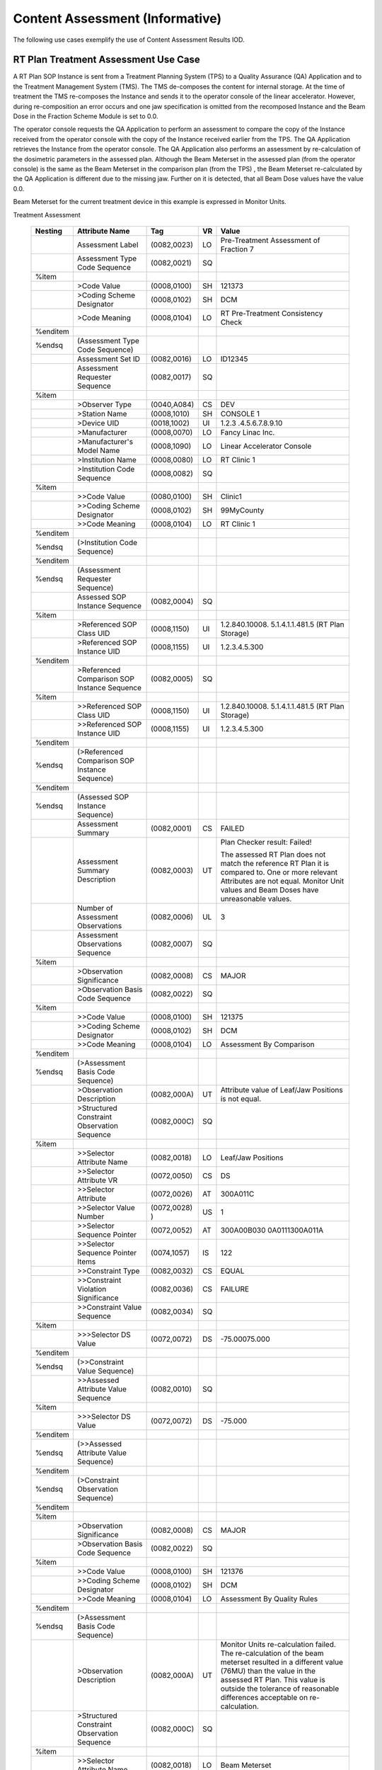 .. _chapter_ZZZ:

Content Assessment (Informative)
================================

The following use cases exemplify the use of Content Assessment Results
IOD.

.. _sect_ZZZ.1:

RT Plan Treatment Assessment Use Case
-------------------------------------

A RT Plan SOP Instance is sent from a Treatment Planning System (TPS) to
a Quality Assurance (QA) Application and to the Treatment Management
System (TMS). The TMS de-composes the content for internal storage. At
the time of treatment the TMS re-composes the Instance and sends it to
the operator console of the linear accelerator. However, during
re-composition an error occurs and one jaw specification is omitted from
the recomposed Instance and the Beam Dose in the Fraction Scheme Module
is set to 0.0.

The operator console requests the QA Application to perform an
assessment to compare the copy of the Instance received from the
operator console with the copy of the Instance received earlier from the
TPS. The QA Application retrieves the Instance from the operator
console. The QA Application also performs an assessment by
re-calculation of the dosimetric parameters in the assessed plan.
Although the Beam Meterset in the assessed plan (from the operator
console) is the same as the Beam Meterset in the comparison plan (from
the TPS) , the Beam Meterset re-calculated by the QA Application is
different due to the missing jaw. Further on it is detected, that all
Beam Dose values have the value 0.0.

Beam Meterset for the current treatment device in this example is
expressed in Monitor Units.

.. table:: Content Assessment Results Module Example of a RT Plan
Treatment Assessment

   +----------+-----------------+---------------+----+-----------------+
   | Nesting  | Attribute Name  | Tag           | VR | Value           |
   +==========+=================+===============+====+=================+
   |          | Assessment      | (0082,0023)   | LO | Pre-Treatment   |
   |          | Label           |               |    | Assessment of   |
   |          |                 |               |    | Fraction 7      |
   +----------+-----------------+---------------+----+-----------------+
   |          | Assessment Type | (0082,0021)   | SQ |                 |
   |          | Code Sequence   |               |    |                 |
   +----------+-----------------+---------------+----+-----------------+
   | %item    |                 |               |    |                 |
   +----------+-----------------+---------------+----+-----------------+
   |          | >Code Value     | (0008,0100)   | SH | 121373          |
   +----------+-----------------+---------------+----+-----------------+
   |          | >Coding Scheme  | (0008,0102)   | SH | DCM             |
   |          | Designator      |               |    |                 |
   +----------+-----------------+---------------+----+-----------------+
   |          | >Code Meaning   | (0008,0104)   | LO | RT              |
   |          |                 |               |    | Pre-Treatment   |
   |          |                 |               |    | Consistency     |
   |          |                 |               |    | Check           |
   +----------+-----------------+---------------+----+-----------------+
   | %enditem |                 |               |    |                 |
   +----------+-----------------+---------------+----+-----------------+
   | %endsq   | (Assessment     |               |    |                 |
   |          | Type Code       |               |    |                 |
   |          | Sequence)       |               |    |                 |
   +----------+-----------------+---------------+----+-----------------+
   |          | Assessment Set  | (0082,0016)   | LO | ID12345         |
   |          | ID              |               |    |                 |
   +----------+-----------------+---------------+----+-----------------+
   |          | Assessment      | (0082,0017)   | SQ |                 |
   |          | Requester       |               |    |                 |
   |          | Sequence        |               |    |                 |
   +----------+-----------------+---------------+----+-----------------+
   | %item    |                 |               |    |                 |
   +----------+-----------------+---------------+----+-----------------+
   |          | >Observer Type  | (0040,A084)   | CS | DEV             |
   +----------+-----------------+---------------+----+-----------------+
   |          | >Station Name   | (0008,1010)   | SH | CONSOLE 1       |
   +----------+-----------------+---------------+----+-----------------+
   |          | >Device UID     | (0018,1002)   | UI | 1.2.3           |
   |          |                 |               |    | .4.5.6.7.8.9.10 |
   +----------+-----------------+---------------+----+-----------------+
   |          | >Manufacturer   | (0008,0070)   | LO | Fancy Linac     |
   |          |                 |               |    | Inc.            |
   +----------+-----------------+---------------+----+-----------------+
   |          | >Manufacturer's | (0008,1090)   | LO | Linear          |
   |          | Model Name      |               |    | Accelerator     |
   |          |                 |               |    | Console         |
   +----------+-----------------+---------------+----+-----------------+
   |          | >Institution    | (0008,0080)   | LO | RT Clinic 1     |
   |          | Name            |               |    |                 |
   +----------+-----------------+---------------+----+-----------------+
   |          | >Institution    | (0008,0082)   | SQ |                 |
   |          | Code Sequence   |               |    |                 |
   +----------+-----------------+---------------+----+-----------------+
   | %item    |                 |               |    |                 |
   +----------+-----------------+---------------+----+-----------------+
   |          | >>Code Value    | (0080,0100)   | SH | Clinic1         |
   +----------+-----------------+---------------+----+-----------------+
   |          | >>Coding Scheme | (0008,0102)   | SH | 99MyCounty      |
   |          | Designator      |               |    |                 |
   +----------+-----------------+---------------+----+-----------------+
   |          | >>Code Meaning  | (0008,0104)   | LO | RT Clinic 1     |
   +----------+-----------------+---------------+----+-----------------+
   | %enditem |                 |               |    |                 |
   +----------+-----------------+---------------+----+-----------------+
   | %endsq   | (>Institution   |               |    |                 |
   |          | Code Sequence)  |               |    |                 |
   +----------+-----------------+---------------+----+-----------------+
   | %enditem |                 |               |    |                 |
   +----------+-----------------+---------------+----+-----------------+
   | %endsq   | (Assessment     |               |    |                 |
   |          | Requester       |               |    |                 |
   |          | Sequence)       |               |    |                 |
   +----------+-----------------+---------------+----+-----------------+
   |          | Assessed SOP    | (0082,0004)   | SQ |                 |
   |          | Instance        |               |    |                 |
   |          | Sequence        |               |    |                 |
   +----------+-----------------+---------------+----+-----------------+
   | %item    |                 |               |    |                 |
   +----------+-----------------+---------------+----+-----------------+
   |          | >Referenced SOP | (0008,1150)   | UI | 1.2.840.10008.  |
   |          | Class UID       |               |    | 5.1.4.1.1.481.5 |
   |          |                 |               |    | (RT Plan        |
   |          |                 |               |    | Storage)        |
   +----------+-----------------+---------------+----+-----------------+
   |          | >Referenced SOP | (0008,1155)   | UI | 1.2.3.4.5.300   |
   |          | Instance UID    |               |    |                 |
   +----------+-----------------+---------------+----+-----------------+
   | %enditem |                 |               |    |                 |
   +----------+-----------------+---------------+----+-----------------+
   |          | >Referenced     | (0082,0005)   | SQ |                 |
   |          | Comparison SOP  |               |    |                 |
   |          | Instance        |               |    |                 |
   |          | Sequence        |               |    |                 |
   +----------+-----------------+---------------+----+-----------------+
   | %item    |                 |               |    |                 |
   +----------+-----------------+---------------+----+-----------------+
   |          | >>Referenced    | (0008,1150)   | UI | 1.2.840.10008.  |
   |          | SOP Class UID   |               |    | 5.1.4.1.1.481.5 |
   |          |                 |               |    | (RT Plan        |
   |          |                 |               |    | Storage)        |
   +----------+-----------------+---------------+----+-----------------+
   |          | >>Referenced    | (0008,1155)   | UI | 1.2.3.4.5.300   |
   |          | SOP Instance    |               |    |                 |
   |          | UID             |               |    |                 |
   +----------+-----------------+---------------+----+-----------------+
   | %enditem |                 |               |    |                 |
   +----------+-----------------+---------------+----+-----------------+
   | %endsq   | (>Referenced    |               |    |                 |
   |          | Comparison SOP  |               |    |                 |
   |          | Instance        |               |    |                 |
   |          | Sequence)       |               |    |                 |
   +----------+-----------------+---------------+----+-----------------+
   | %enditem |                 |               |    |                 |
   +----------+-----------------+---------------+----+-----------------+
   | %endsq   | (Assessed SOP   |               |    |                 |
   |          | Instance        |               |    |                 |
   |          | Sequence)       |               |    |                 |
   +----------+-----------------+---------------+----+-----------------+
   |          | Assessment      | (0082,0001)   | CS | FAILED          |
   |          | Summary         |               |    |                 |
   +----------+-----------------+---------------+----+-----------------+
   |          | Assessment      | (0082,0003)   | UT | Plan Checker    |
   |          | Summary         |               |    | result: Failed! |
   |          | Description     |               |    |                 |
   |          |                 |               |    | The assessed RT |
   |          |                 |               |    | Plan does not   |
   |          |                 |               |    | match the       |
   |          |                 |               |    | reference RT    |
   |          |                 |               |    | Plan it is      |
   |          |                 |               |    | compared to.    |
   |          |                 |               |    | One or more     |
   |          |                 |               |    | relevant        |
   |          |                 |               |    | Attributes are  |
   |          |                 |               |    | not equal.      |
   |          |                 |               |    | Monitor Unit    |
   |          |                 |               |    | values and Beam |
   |          |                 |               |    | Doses have      |
   |          |                 |               |    | unreasonable    |
   |          |                 |               |    | values.         |
   +----------+-----------------+---------------+----+-----------------+
   |          | Number of       | (0082,0006)   | UL | 3               |
   |          | Assessment      |               |    |                 |
   |          | Observations    |               |    |                 |
   +----------+-----------------+---------------+----+-----------------+
   |          | Assessment      | (0082,0007)   | SQ |                 |
   |          | Observations    |               |    |                 |
   |          | Sequence        |               |    |                 |
   +----------+-----------------+---------------+----+-----------------+
   | %item    |                 |               |    |                 |
   +----------+-----------------+---------------+----+-----------------+
   |          | >Observation    | (0082,0008)   | CS | MAJOR           |
   |          | Significance    |               |    |                 |
   +----------+-----------------+---------------+----+-----------------+
   |          | >Observation    | (0082,0022)   | SQ |                 |
   |          | Basis Code      |               |    |                 |
   |          | Sequence        |               |    |                 |
   +----------+-----------------+---------------+----+-----------------+
   | %item    |                 |               |    |                 |
   +----------+-----------------+---------------+----+-----------------+
   |          | >>Code Value    | (0008,0100)   | SH | 121375          |
   +----------+-----------------+---------------+----+-----------------+
   |          | >>Coding Scheme | (0008,0102)   | SH | DCM             |
   |          | Designator      |               |    |                 |
   +----------+-----------------+---------------+----+-----------------+
   |          | >>Code Meaning  | (0008,0104)   | LO | Assessment By   |
   |          |                 |               |    | Comparison      |
   +----------+-----------------+---------------+----+-----------------+
   | %enditem |                 |               |    |                 |
   +----------+-----------------+---------------+----+-----------------+
   | %endsq   | (>Assessment    |               |    |                 |
   |          | Basis Code      |               |    |                 |
   |          | Sequence)       |               |    |                 |
   +----------+-----------------+---------------+----+-----------------+
   |          | >Observation    | (0082,000A)   | UT | Attribute value |
   |          | Description     |               |    | of Leaf/Jaw     |
   |          |                 |               |    | Positions is    |
   |          |                 |               |    | not equal.      |
   +----------+-----------------+---------------+----+-----------------+
   |          | >Structured     | (0082,000C)   | SQ |                 |
   |          | Constraint      |               |    |                 |
   |          | Observation     |               |    |                 |
   |          | Sequence        |               |    |                 |
   +----------+-----------------+---------------+----+-----------------+
   | %item    |                 |               |    |                 |
   +----------+-----------------+---------------+----+-----------------+
   |          | >>Selector      | (0082,0018)   | LO | Leaf/Jaw        |
   |          | Attribute Name  |               |    | Positions       |
   +----------+-----------------+---------------+----+-----------------+
   |          | >>Selector      | (0072,0050)   | CS | DS              |
   |          | Attribute VR    |               |    |                 |
   +----------+-----------------+---------------+----+-----------------+
   |          | >>Selector      | (0072,0026)   | AT | 300A011C        |
   |          | Attribute       |               |    |                 |
   +----------+-----------------+---------------+----+-----------------+
   |          | >>Selector      | (0072,0028) ) | US | 1               |
   |          | Value Number    |               |    |                 |
   +----------+-----------------+---------------+----+-----------------+
   |          | >>Selector      | (0072,0052)   | AT | 300A00B0\30     |
   |          | Sequence        |               |    | 0A0111\300A011A |
   |          | Pointer         |               |    |                 |
   +----------+-----------------+---------------+----+-----------------+
   |          | >>Selector      | (0074,1057)   | IS | 1\2\2           |
   |          | Sequence        |               |    |                 |
   |          | Pointer Items   |               |    |                 |
   +----------+-----------------+---------------+----+-----------------+
   |          | >>Constraint    | (0082,0032)   | CS | EQUAL           |
   |          | Type            |               |    |                 |
   +----------+-----------------+---------------+----+-----------------+
   |          | >>Constraint    | (0082,0036)   | CS | FAILURE         |
   |          | Violation       |               |    |                 |
   |          | Significance    |               |    |                 |
   +----------+-----------------+---------------+----+-----------------+
   |          | >>Constraint    | (0082,0034)   | SQ |                 |
   |          | Value Sequence  |               |    |                 |
   +----------+-----------------+---------------+----+-----------------+
   | %item    |                 |               |    |                 |
   +----------+-----------------+---------------+----+-----------------+
   |          | >>>Selector DS  | (0072,0072)   | DS | -75.000\75.000  |
   |          | Value           |               |    |                 |
   +----------+-----------------+---------------+----+-----------------+
   | %enditem |                 |               |    |                 |
   +----------+-----------------+---------------+----+-----------------+
   | %endsq   | (>>Constraint   |               |    |                 |
   |          | Value Sequence) |               |    |                 |
   +----------+-----------------+---------------+----+-----------------+
   |          | >>Assessed      | (0082,0010)   | SQ |                 |
   |          | Attribute Value |               |    |                 |
   |          | Sequence        |               |    |                 |
   +----------+-----------------+---------------+----+-----------------+
   | %item    |                 |               |    |                 |
   +----------+-----------------+---------------+----+-----------------+
   |          | >>>Selector DS  | (0072,0072)   | DS | -75.000         |
   |          | Value           |               |    |                 |
   +----------+-----------------+---------------+----+-----------------+
   | %enditem |                 |               |    |                 |
   +----------+-----------------+---------------+----+-----------------+
   | %endsq   | (>>Assessed     |               |    |                 |
   |          | Attribute Value |               |    |                 |
   |          | Sequence)       |               |    |                 |
   +----------+-----------------+---------------+----+-----------------+
   | %enditem |                 |               |    |                 |
   +----------+-----------------+---------------+----+-----------------+
   | %endsq   | (>Constraint    |               |    |                 |
   |          | Observation     |               |    |                 |
   |          | Sequence)       |               |    |                 |
   +----------+-----------------+---------------+----+-----------------+
   | %enditem |                 |               |    |                 |
   +----------+-----------------+---------------+----+-----------------+
   | %item    |                 |               |    |                 |
   +----------+-----------------+---------------+----+-----------------+
   |          | >Observation    | (0082,0008)   | CS | MAJOR           |
   |          | Significance    |               |    |                 |
   +----------+-----------------+---------------+----+-----------------+
   |          | >Observation    | (0082,0022)   | SQ |                 |
   |          | Basis Code      |               |    |                 |
   |          | Sequence        |               |    |                 |
   +----------+-----------------+---------------+----+-----------------+
   | %item    |                 |               |    |                 |
   +----------+-----------------+---------------+----+-----------------+
   |          | >>Code Value    | (0008,0100)   | SH | 121376          |
   +----------+-----------------+---------------+----+-----------------+
   |          | >>Coding Scheme | (0008,0102)   | SH | DCM             |
   |          | Designator      |               |    |                 |
   +----------+-----------------+---------------+----+-----------------+
   |          | >>Code Meaning  | (0008,0104)   | LO | Assessment By   |
   |          |                 |               |    | Quality Rules   |
   +----------+-----------------+---------------+----+-----------------+
   | %enditem |                 |               |    |                 |
   +----------+-----------------+---------------+----+-----------------+
   | %endsq   | (>Assessment    |               |    |                 |
   |          | Basis Code      |               |    |                 |
   |          | Sequence)       |               |    |                 |
   +----------+-----------------+---------------+----+-----------------+
   |          | >Observation    | (0082,000A)   | UT | Monitor Units   |
   |          | Description     |               |    | re-calculation  |
   |          |                 |               |    | failed. The     |
   |          |                 |               |    | re-calculation  |
   |          |                 |               |    | of the beam     |
   |          |                 |               |    | meterset        |
   |          |                 |               |    | resulted in a   |
   |          |                 |               |    | different value |
   |          |                 |               |    | (76MU) than the |
   |          |                 |               |    | value in the    |
   |          |                 |               |    | assessed RT     |
   |          |                 |               |    | Plan. This      |
   |          |                 |               |    | value is        |
   |          |                 |               |    | outside the     |
   |          |                 |               |    | tolerance of    |
   |          |                 |               |    | reasonable      |
   |          |                 |               |    | differences     |
   |          |                 |               |    | acceptable on   |
   |          |                 |               |    | re-calculation. |
   +----------+-----------------+---------------+----+-----------------+
   |          | >Structured     | (0082,000C)   | SQ |                 |
   |          | Constraint      |               |    |                 |
   |          | Observation     |               |    |                 |
   |          | Sequence        |               |    |                 |
   +----------+-----------------+---------------+----+-----------------+
   | %item    |                 |               |    |                 |
   +----------+-----------------+---------------+----+-----------------+
   |          | >>Selector      | (0082,0018)   | LO | Beam Meterset   |
   |          | Attribute Name  |               |    |                 |
   +----------+-----------------+---------------+----+-----------------+
   |          | >>Selector      | (0072,0050)   | CS | DS              |
   |          | Attribute VR    |               |    |                 |
   +----------+-----------------+---------------+----+-----------------+
   |          | >>Selector      | (0072,0026)   | AT | 300A0086        |
   |          | Attribute       |               |    |                 |
   +----------+-----------------+---------------+----+-----------------+
   |          | >>Selector      | (0072,0028) ) | US | 1               |
   |          | Value Number    |               |    |                 |
   +----------+-----------------+---------------+----+-----------------+
   |          | >>Selector      | (0072,0052)   | AT | 30              |
   |          | Sequence        |               |    | 0A0070\300C0004 |
   |          | Pointer         |               |    |                 |
   +----------+-----------------+---------------+----+-----------------+
   |          | >>Selector      | (0074,1057)   | IS | 1\1             |
   |          | Sequence        |               |    |                 |
   |          | Pointer Items   |               |    |                 |
   +----------+-----------------+---------------+----+-----------------+
   |          | >>Constraint    | (0082,0032)   | CS | RANGE_INCL      |
   |          | Type            |               |    |                 |
   +----------+-----------------+---------------+----+-----------------+
   |          | >>Constraint    | (0082,0036)   | CS | FAILURE         |
   |          | Violation       |               |    |                 |
   |          | Significance    |               |    |                 |
   +----------+-----------------+---------------+----+-----------------+
   |          | >>Constraint    | (0082,0034)   | SQ |                 |
   |          | Value Sequence  |               |    |                 |
   +----------+-----------------+---------------+----+-----------------+
   | %item    |                 |               |    |                 |
   +----------+-----------------+---------------+----+-----------------+
   |          | >>>Selector DS  | (0072,0072)   | DS | 68              |
   |          | Value           |               |    |                 |
   +----------+-----------------+---------------+----+-----------------+
   | %enditem |                 |               |    |                 |
   +----------+-----------------+---------------+----+-----------------+
   | %item    |                 |               |    |                 |
   +----------+-----------------+---------------+----+-----------------+
   |          | >>>Selector DS  | (0072,0072)   | DS | 84              |
   |          | Value           |               |    |                 |
   +----------+-----------------+---------------+----+-----------------+
   | %enditem |                 |               |    |                 |
   +----------+-----------------+---------------+----+-----------------+
   | %endsq   | (>>Constraint   |               |    |                 |
   |          | Value Sequence) |               |    |                 |
   +----------+-----------------+---------------+----+-----------------+
   |          | >>Assessed      | (0082,0010)   | SQ |                 |
   |          | Attribute Value |               |    |                 |
   |          | Sequence        |               |    |                 |
   +----------+-----------------+---------------+----+-----------------+
   | %item    |                 |               |    |                 |
   +----------+-----------------+---------------+----+-----------------+
   |          | >>>Selector DS  | (0072,0072)   | DS | 108             |
   |          | Value           |               |    |                 |
   +----------+-----------------+---------------+----+-----------------+
   | %enditem |                 |               |    |                 |
   +----------+-----------------+---------------+----+-----------------+
   | %endsq   | (>>Assessed     |               |    |                 |
   |          | Attribute Value |               |    |                 |
   |          | Sequence)       |               |    |                 |
   +----------+-----------------+---------------+----+-----------------+
   | %enditem |                 |               |    |                 |
   +----------+-----------------+---------------+----+-----------------+
   | %endsq   | (>Constraint    |               |    |                 |
   |          | Observation     |               |    |                 |
   |          | Sequence)       |               |    |                 |
   +----------+-----------------+---------------+----+-----------------+
   | %enditem |                 |               |    |                 |
   +----------+-----------------+---------------+----+-----------------+
   | %item    |                 |               |    |                 |
   +----------+-----------------+---------------+----+-----------------+
   |          | >Observation    | (0082,0008)   | CS | MODERATE        |
   |          | Significance    |               |    |                 |
   +----------+-----------------+---------------+----+-----------------+
   |          | >Observation    | (0082,0022)   | SQ |                 |
   |          | Basis Code      |               |    |                 |
   |          | Sequence        |               |    |                 |
   +----------+-----------------+---------------+----+-----------------+
   | %item    |                 |               |    |                 |
   +----------+-----------------+---------------+----+-----------------+
   |          | >>Code Value    | (0008,0100)   | SH | 121376          |
   +----------+-----------------+---------------+----+-----------------+
   |          | >>Coding Scheme | (0008,0102)   | SH | DCM             |
   |          | Designator      |               |    |                 |
   +----------+-----------------+---------------+----+-----------------+
   |          | >>Code Meaning  | (0008,0104)   | LO | Assessment By   |
   |          |                 |               |    | Quality Rules   |
   +----------+-----------------+---------------+----+-----------------+
   | %enditem |                 |               |    |                 |
   +----------+-----------------+---------------+----+-----------------+
   | %endsq   | (>Observation   |               |    |                 |
   |          | Basis Code      |               |    |                 |
   |          | Sequence)       |               |    |                 |
   +----------+-----------------+---------------+----+-----------------+
   |          | >Observation    | (0082,000A)   | UT | The Beam Dose   |
   |          | Description     |               |    | value of all    |
   |          |                 |               |    | Beams is zero,  |
   |          |                 |               |    | but Beam        |
   |          |                 |               |    | Meterset is     |
   |          |                 |               |    | non-zero.       |
   +----------+-----------------+---------------+----+-----------------+
   | %enditem |                 |               |    |                 |
   +----------+-----------------+---------------+----+-----------------+
   | %endsq   | (Assessment     |               |    |                 |
   |          | Observations    |               |    |                 |
   |          | Sequence)       |               |    |                 |
   +----------+-----------------+---------------+----+-----------------+

